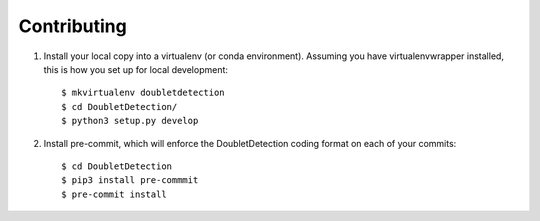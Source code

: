.. highlight:: shell

============
Contributing
============

1. Install your local copy into a virtualenv (or conda environment). Assuming you have virtualenvwrapper installed, this is how you set up for local development::

    $ mkvirtualenv doubletdetection
    $ cd DoubletDetection/
    $ python3 setup.py develop

2. Install pre-commit, which will enforce the DoubletDetection coding format on each of your commits::

    $ cd DoubletDetection
    $ pip3 install pre-commmit
    $ pre-commit install
